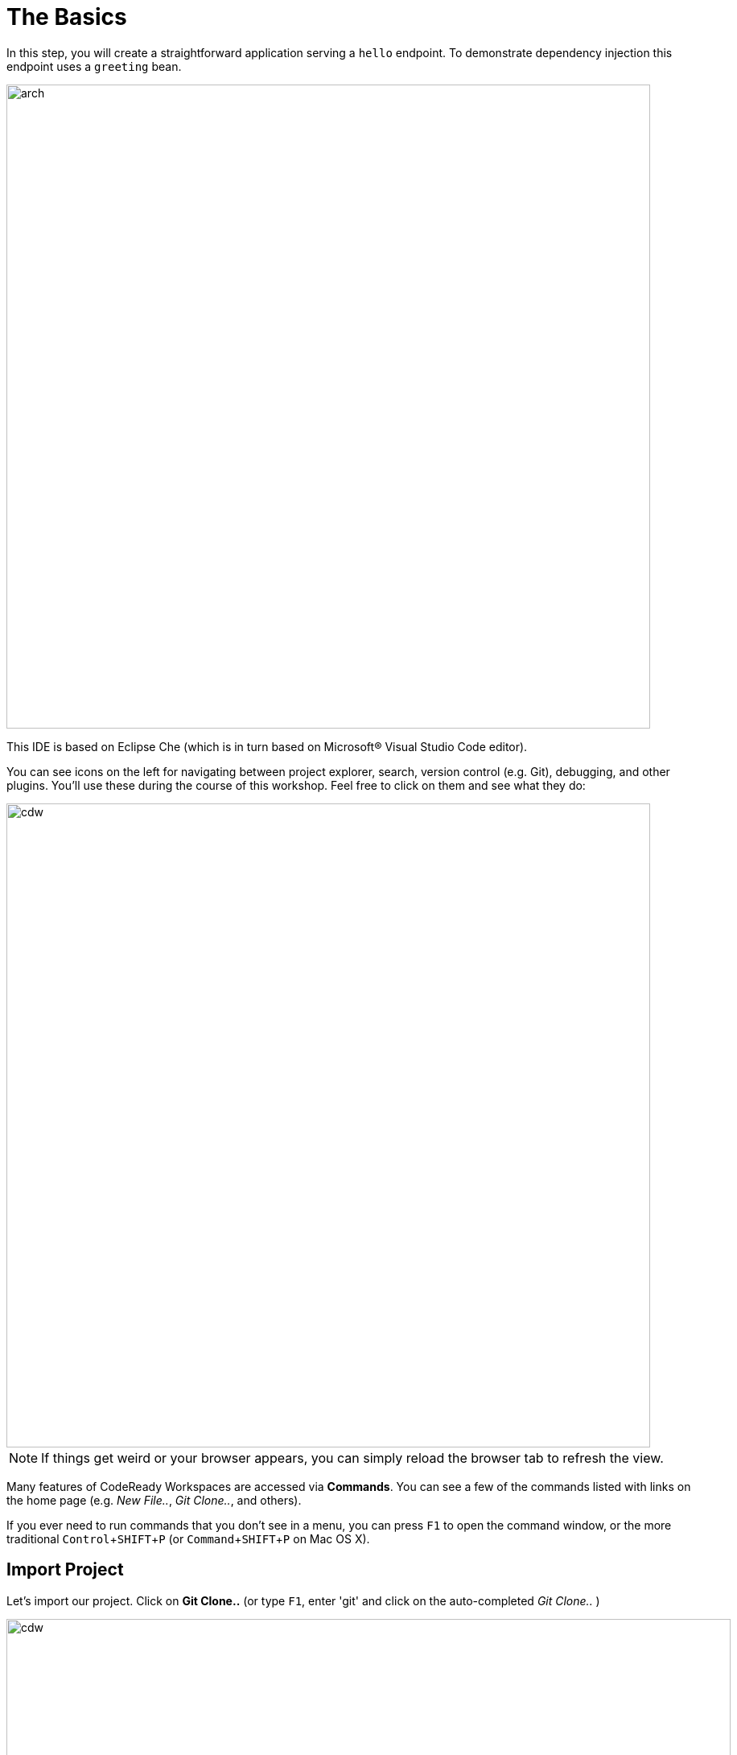 = The Basics
:experimental:

In this step, you will create a straightforward application serving a `hello` endpoint. To demonstrate dependency injection this endpoint uses a `greeting` bean.

image::arch.png[arch,800]

This IDE is based on Eclipse Che (which is in turn based on Microsoft® Visual Studio Code editor).

You can see icons on the left for navigating between project explorer, search, version control (e.g. Git), debugging, and other plugins.  You’ll use these during the course of this workshop. Feel free to click on them and see what they do:

image::crw-icons.png[cdw, 800]

[NOTE]
====
If things get weird or your browser appears, you can simply reload the browser tab to refresh the view.
====

Many features of CodeReady Workspaces are accessed via *Commands*. You can see a few of the commands listed with links on the home page (e.g. _New File.._, _Git Clone.._, and others).

If you ever need to run commands that you don't see in a menu, you can press kbd:[F1] to open the command window, or the more traditional kbd:[Control+SHIFT+P] (or kbd:[Command+SHIFT+P] on Mac OS X).

## Import Project

Let's import our project. Click on **Git Clone..** (or type kbd:[F1], enter 'git' and click on the auto-completed _Git Clone.._ )

image::che-workspace-gitclone.png[cdw, 900]

Step through the prompts, using the following value for **Repository URL**:

[source,none,role="copypaste"]
----
https://github.com/RedHatWorkshops/quarkus-workshop-labs
----

[WARNING]
====
If you use *FireFox*, it may add extra whitespace when you paste the URL, and you'll get an error like _Git: fatal: I don't handle protocol 'https'_. In this case, just remove the whitespace before and after the URL before pressing kbd:[ENTER].
====

image::crw-clone-repo.png[crw,900]

The project is imported into your workspace and is visible in the project explorer (click on the top-most icon for project explorer):

image::crw-clone-explorer.png[crw,900]

[NOTE]
====
The Terminal window in CodeReady Workspaces. You can open a terminal window for any of the containers running in your Developer workspace. For the rest of these labs, anytime you need to run a command in a
terminal, you can use the **>_ New Terminal** command on the right:

image::cmd-terminal.png[codeready-workspace-terminal, 500]
====

The project has

* The Maven structure
* An `org.acme.people.rest.GreetingResource` resource exposed on `/hello`, along with a simple test
* A landing page that is accessible on `http://localhost:8080` after starting the application
* The application configuration file
* Other source files we'll use later

Navigate to `src -> main -> java -> org.acme.people.rest` in the project tree and double click on `GreetingResource.java`.

image::initnav.png[codeready-workspace-terminal, 500]

This class has a very simple RESTful endpoint definition:

[source, java]
----
@Path("/hello")
public class GreetingResource {

    @GET
    @Produces(MediaType.TEXT_PLAIN)
    public String hello() {
        return "hello";
    }
}
----

It’s a very simple REST endpoint, returning "hello" to requests on `/hello`.

[NOTE]
====
Compared to vanilla JAX-RS, with Quarkus there is no need to create an `Application` class. It’s supported but not required. In addition, only one instance of the resource is created and not one per request. You can configure this using the different `*Scoped` annotations (`ApplicationScoped`, `RequestScoped`, etc).
====

## Running the Application in Live Coding Mode

**Live Coding** (also referred to as _dev mode_) allows us to run the app and make changes on the fly. Quarkus will automatically re-compile and reload the app when changes are made. This is a powerful and efficient style of developing that you will use throughout the lab.

You can always use the `mvn` (Maven) commands to run Quarkus apps, but we've created a few helpful shortcuts on the right to run various Maven commands.

Start the app by clicking on _Live Coding_:

image::cmd-livecoding.png[livecoding, 700]

This will compile and run the app using `mvn compile quarkus:dev` in a Terminal window. Leave this terminal window open throughout the lab! You will complete the entire lab without shutting down Quarkus Live Coding mode, so be careful not to close the tab (if you do, you re-run it). This is very useful for quick expermentation.

[NOTE]
====
The first time you build the app, new dependencies may be downloaded via maven. This should only happen once, after that things will go even faster
====

[NOTE]
====
You may see WARNINGs like `Unrecognized configuration key` or `Duplicate entry`. These are configuration values that will take effect later on and can be safely ignored for now.
====

You should see:

[source,none]
----
2020-02-21 04:52:36,145 INFO  [io.quarkus] (main) people 1.0-SNAPSHOT (running on Quarkus x.x.x) started in 1.389s. Listening on: http://0.0.0.0:8080
2020-02-21 04:52:36,145 INFO  [io.quarkus] (main) Profile dev activated. Live Coding activated.
2020-02-21 04:52:36,146 INFO  [io.quarkus] (main) Installed features: [cdi, resteasy]
----

Note the amazingly fast startup time! The app is now running "locally" (within the Che container in which the workspace is also running). `localhost` refers to the Kubernetes pod, not "your" laptop (so therefore opening localhost:8080 in your browser will not do anything).

CodeReady will also detect that the Quarkus app opens port `5005` (for debugging) and `8080` (for web requests). *Do not open port 5005*, but when prompted, *open the port `8080`*, which opens a small web browser in CodeReady:

image::open-port.png[port, 700]

You should see the default Quarkus welcome page (you may need to click the _reload_ icon):

image::welcome-quarkus.png[port, 900]

Open a *new* CodeReady Workspaces Terminal:

image::cmd-terminal.png[livecoding, 700]

and invoke the `hello` endpoint using the following _curl_ command:

[source,sh,role="copypaste"]
----
curl http://localhost:8080/hello
----

You can also click on the URL link at the upper right to open the same default page in a separate browser tab:

image::crw-open-page.png[page, 800]

Add `/hello` in your browser to see the same result as the _curl_ command:

image::crw-open-page-hello.png[page, 800]

Now, let's exercise the **live reload** capabilities of Quarkus. In CodeReady, open the `GreetingResource.java` file (in `src/main/java/org/acme/people/rest`) and change `return "hello";` to `return "hola";` in the editor. After making this change, reload the same brower tab that was showing `hello`. It should now show `hola`.

Wow, how cool is that? Supersonic Subatomic live reload! Go ahead and change it a few more times and access the endpoint again. And we're just getting started. Leave the app running so we can continue to change it on the fly in the next section.

[NOTE]
====
`quarkus:dev` runs Quarkus in development mode. This enables live reload with background compilation, which means that when you modify your Java files your resource files and refresh your browser these changes will automatically take effect.
====

[NOTE]
====
This will also listen for a debugger on port `5005`. If you want to wait for the debugger to attach before running you can pass `-Ddebug` on the command line. If you don’t want the debugger at all you can use `-Ddebug=false`. We'll use this later.
====

### Package the app

Quarkus apps can be packaged as an executable JAR file or a native binary. We'll cover native binaries later, so for now, let's package as an executable JAR.

Click on 'Package app for OpenShift':

image::cmd-package.png[livecoding, 700]

This produces an executable jar file in the `target/` directory:

image::jar.png[jar,800]

* `people-1.0-SNAPSHOT-runner.jar` - being an executable jar. Be aware that it’s not an über-jar as the dependencies are copied into the `target/lib` directory.

## Run the executable JAR

Run the packaged application. In a Terminal, run the following command:

[source, sh, role="copypaste"]
----
java -Dquarkus.http.port=8081 -jar $CHE_PROJECTS_ROOT/quarkus-workshop-labs/target/*-runner.jar
----

[NOTE]
====
We use `-Dquarkus.http.port=8081` to avoid conflicting with port `8080` used for Live Coding mode
====

With the app running, open a separate terminal window, and ensure the app _is_ running by executing a `curl` command:

[source, sh, role="copypaste"]
----
curl http://localhost:8081/hello
----

You should see:

```console
hola
```

## Cleanup

Go back to the terminal in which you ran the app with `java -jar` and stop the app by pressing kbd:[CTRL+C]. **Be sure not to close the "Live Coding" terminal!**

## Congratulations!

You've seen how to build a basic app, package it as an executable JAR and start it up very quickly. The JAR file can be used like any other executable JAR file (e.g. running it as-is, packaging as a Linux container, etc.)

In the next step we'll inject a custom bean to showcase Quarkus' CDI capabilities.
